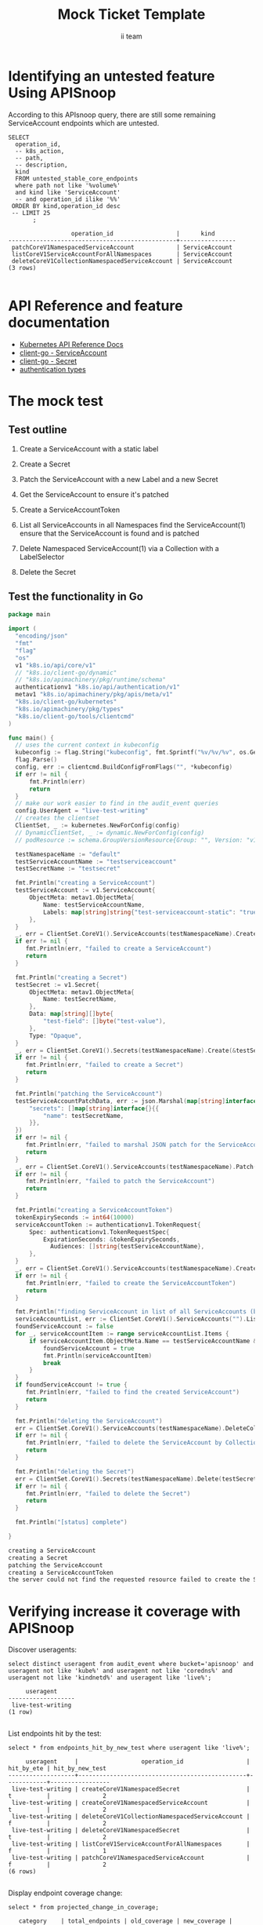 # -*- ii: apisnoop; -*-
#+TITLE: Mock Ticket Template
#+AUTHOR: ii team
#+TODO: TODO(t) NEXT(n) IN-PROGRESS(i) BLOCKED(b) | DONE(d)
#+OPTIONS: toc:nil tags:nil todo:nil
#+EXPORT_SELECT_TAGS: export
* TODO [0%] In-Cluster Setup                                    :neverexport:
  :PROPERTIES:
  :LOGGING:  nil
  :END:
** TODO Connect demo to right eye

   #+begin_src tmate :session foo:hello :eval never-export
     echo "What parts of Kubernetes do you depend on $USER?"
   #+end_src
** Tilt Up
   #+begin_src tmate :session foo:hello :eval never-export
     cd ~/apisnoop
     tilt up --host 0.0.0.0
   #+end_src
** TODO Verify Pods Running
   #+begin_src shell
     kubectl get pods
   #+end_src

   #+RESULTS:
   #+begin_example
   NAME                                    READY   STATUS    RESTARTS   AGE
   apisnoop-auditlogger-86dcf97749-nb2rp   1/1     Running   1          6d23h
   hasura-7c5775fc95-rmp28                 1/1     Running   1          6d23h
   kubemacs-0                              1/1     Running   1          6d23h
   pgadmin-78b7448594-bmvxl                1/1     Running   0          6d23h
   postgres-6dbf95b969-hpr7k               1/1     Running   0          6d23h
   webapp-5bd67b658b-fc6pr                 1/1     Running   0          6d23h
   #+end_example

** TODO Check it all worked

   #+begin_src sql-mode :results replace
     \d+
   #+end_src

   #+RESULTS:
   #+begin_SRC example
                                                                              List of relations
    Schema |               Name               |       Type        |  Owner   |  Size   |                                    Description                                    
   --------+----------------------------------+-------------------+----------+---------+-----------------------------------------------------------------------------------
    public | api_operation                    | view              | apisnoop | 0 bytes | 
    public | api_operation_material           | materialized view | apisnoop | 3056 kB | details on each operation_id as taken from the openAPI spec
    public | api_operation_parameter_material | materialized view | apisnoop | 5008 kB | the parameters for each operation_id in open API spec
    public | audit_event                      | view              | apisnoop | 0 bytes | a record for each audit event in an audit log
    public | bucket_job_swagger               | table             | apisnoop | 3128 kB | metadata for audit events  and their respective swagger.json
    public | endpoint_coverage                | view              | apisnoop | 0 bytes | the test hits and conformance test hits per operation_id & other useful details
    public | endpoint_coverage_material       | materialized view | apisnoop | 144 kB  | 
    public | endpoints_hit_by_new_test        | view              | apisnoop | 0 bytes | list endpoints hit during our live auditing alongside their current test coverage
    public | projected_change_in_coverage     | view              | apisnoop | 0 bytes | overview of coverage stats if the e2e suite included your tests
    public | raw_audit_event                  | table             | apisnoop | 4405 MB | a record for each audit event in an audit log
    public | stable_endpoint_stats            | view              | apisnoop | 0 bytes | coverage stats for entire test run, looking only at its stable endpoints
    public | tests                            | view              | apisnoop | 0 bytes | 
    public | untested_stable_core_endpoints   | view              | apisnoop | 0 bytes | list stable core endpoints not hit by any tests, according to their test run
    public | useragents                       | view              | apisnoop | 0 bytes | 
   (14 rows)

   #+end_SRC

** TODO Check current coverage
   #+NAME: stable endpoint stats
   #+begin_src sql-mode
     select * from stable_endpoint_stats where job != 'live';
   #+end_src

   #+RESULTS: stable endpoint stats
   #+begin_SRC example
            job         |    date    | total_endpoints | test_hits | conf_hits | percent_tested | percent_conf_tested 
   ---------------------+------------+-----------------+-----------+-----------+----------------+---------------------
    1237451264262934532 | 2020-03-10 |             445 |       195 |       140 |          43.82 |               31.46
   (1 row)

   #+end_SRC

* Identifying an untested feature Using APISnoop                     :export:

According to this APIsnoop query, there are still some remaining ServiceAccount endpoints which are untested.

  #+NAME: untested_stable_core_endpoints
  #+begin_src sql-mode :eval never-export :exports both :session none
    SELECT
      operation_id,
      -- k8s_action,
      -- path,
      -- description,
      kind
      FROM untested_stable_core_endpoints
      where path not like '%volume%'
      and kind like 'ServiceAccount'
      -- and operation_id ilike '%%'
     ORDER BY kind,operation_id desc
     -- LIMIT 25
           ;
  #+end_src
  
 #+RESULTS: untested_stable_core_endpoints
 #+begin_SRC example
                   operation_id                  |      kind      
 ------------------------------------------------+----------------
  patchCoreV1NamespacedServiceAccount            | ServiceAccount
  listCoreV1ServiceAccountForAllNamespaces       | ServiceAccount
  deleteCoreV1CollectionNamespacedServiceAccount | ServiceAccount
 (3 rows)

 #+end_SRC

* API Reference and feature documentation                            :export:
- [[https://kubernetes.io/docs/reference/kubernetes-api/][Kubernetes API Reference Docs]]
- [[https://github.com/kubernetes/client-go/blob/master/kubernetes/typed/core/v1/ServiceAccount.go][client-go - ServiceAccount]]
- [[https://github.com/kubernetes/client-go/blob/master/kubernetes/typed/core/v1/secret.go][client-go - Secret]]
- [[https://github.com/kubernetes/kubernetes/blob/master/staging/src/k8s.io/api/authentication/v1/types.go][authentication types]] 

* The mock test                                                      :export:
** Test outline
1. Create a ServiceAccount with a static label

2. Create a Secret

3. Patch the ServiceAccount with a new Label and a new Secret

4. Get the ServiceAccount to ensure it's patched

5. Create a ServiceAccountToken

6. List all ServiceAccounts in all Namespaces
   find the ServiceAccount(1)
   ensure that the ServiceAccount is found and is patched

7. Delete Namespaced ServiceAccount(1) via a Collection with a LabelSelector

8. Delete the Secret

** Test the functionality in Go
   #+begin_src go
     package main

     import (
       "encoding/json"
       "fmt"
       "flag"
       "os"
       v1 "k8s.io/api/core/v1"
       // "k8s.io/client-go/dynamic"
       // "k8s.io/apimachinery/pkg/runtime/schema"
       authenticationv1 "k8s.io/api/authentication/v1"
       metav1 "k8s.io/apimachinery/pkg/apis/meta/v1"
       "k8s.io/client-go/kubernetes"
       "k8s.io/apimachinery/pkg/types"
       "k8s.io/client-go/tools/clientcmd"
     )

     func main() {
       // uses the current context in kubeconfig
       kubeconfig := flag.String("kubeconfig", fmt.Sprintf("%v/%v/%v", os.Getenv("HOME"), ".kube", "config"), "(optional) absolute path to the kubeconfig file")
       flag.Parse()
       config, err := clientcmd.BuildConfigFromFlags("", *kubeconfig)
       if err != nil {
           fmt.Println(err)
           return
       }
       // make our work easier to find in the audit_event queries
       config.UserAgent = "live-test-writing"
       // creates the clientset
       ClientSet, _ := kubernetes.NewForConfig(config)
       // DynamicClientSet, _ := dynamic.NewForConfig(config)
       // podResource := schema.GroupVersionResource{Group: "", Version: "v1", Resource: "pods"}

       testNamespaceName := "default"
       testServiceAccountName := "testserviceaccount"
       testSecretName := "testsecret"

       fmt.Println("creating a ServiceAccount")
       testServiceAccount := v1.ServiceAccount{
           ObjectMeta: metav1.ObjectMeta{
               Name: testServiceAccountName,
               Labels: map[string]string{"test-serviceaccount-static": "true"},
           },
       }
       _, err = ClientSet.CoreV1().ServiceAccounts(testNamespaceName).Create(&testServiceAccount)
       if err != nil {
          fmt.Println(err, "failed to create a ServiceAccount")
          return
       }

       fmt.Println("creating a Secret")
       testSecret := v1.Secret{
           ObjectMeta: metav1.ObjectMeta{
               Name: testSecretName,
           },
           Data: map[string][]byte{
               "test-field": []byte("test-value"),
           },
           Type: "Opaque",
       }
       _, err = ClientSet.CoreV1().Secrets(testNamespaceName).Create(&testSecret)
       if err != nil {
          fmt.Println(err, "failed to create a Secret")
          return
       }

       fmt.Println("patching the ServiceAccount")
       testServiceAccountPatchData, err := json.Marshal(map[string]interface{}{
           "secrets": []map[string]interface{}{{
               "name": testSecretName,
           }},
       })
       if err != nil {
          fmt.Println(err, "failed to marshal JSON patch for the ServiceAccount")
          return
       }
       _, err = ClientSet.CoreV1().ServiceAccounts(testNamespaceName).Patch(testServiceAccountName, types.StrategicMergePatchType, []byte(testServiceAccountPatchData))
       if err != nil {
          fmt.Println(err, "failed to patch the ServiceAccount")
          return
       }

       fmt.Println("creating a ServiceAccountToken")
       tokenExpirySeconds := int64(10000)
       serviceAccountToken := authenticationv1.TokenRequest{
           Spec: authenticationv1.TokenRequestSpec{
               ExpirationSeconds: &tokenExpirySeconds,
	             Audiences: []string{testServiceAccountName},
           },
       }
       _, err = ClientSet.CoreV1().ServiceAccounts(testNamespaceName).CreateToken(testServiceAccountName, &serviceAccountToken)
       if err != nil {
          fmt.Println(err, "failed to create the ServiceAccountToken")
          return
       }

       fmt.Println("finding ServiceAccount in list of all ServiceAccounts (by LabelSelector)")
       serviceAccountList, err := ClientSet.CoreV1().ServiceAccounts("").List(metav1.ListOptions{LabelSelector: "test-serviceaccount-static=true"})
       foundServiceAccount := false
       for _, serviceAccountItem := range serviceAccountList.Items {
           if serviceAccountItem.ObjectMeta.Name == testServiceAccountName && serviceAccountItem.ObjectMeta.Namespace == testNamespaceName && serviceAccountItem.Secrets[0].Name == testSecretName {
               foundServiceAccount = true
               fmt.Println(serviceAccountItem)
               break
           }
       }
       if foundServiceAccount != true {
          fmt.Println(err, "failed to find the created ServiceAccount")
          return
       }

       fmt.Println("deleting the ServiceAccount")
       err = ClientSet.CoreV1().ServiceAccounts(testNamespaceName).DeleteCollection(&metav1.DeleteOptions{}, metav1.ListOptions{})
       if err != nil {
          fmt.Println(err, "failed to delete the ServiceAccount by Collection")
          return
       }

       fmt.Println("deleting the Secret")
       err = ClientSet.CoreV1().Secrets(testNamespaceName).Delete(testSecretName, &metav1.DeleteOptions{})
       if err != nil {
          fmt.Println(err, "failed to delete the Secret")
          return
       }

       fmt.Println("[status] complete")

     }
   #+end_src

   #+RESULTS:
   #+begin_src go
   creating a ServiceAccount
   creating a Secret
   patching the ServiceAccount
   creating a ServiceAccountToken
   the server could not find the requested resource failed to create the ServiceAccountToken
   #+end_src

* Verifying increase it coverage with APISnoop                       :export:
Discover useragents:
  #+begin_src sql-mode :eval never-export :exports both :session none
    select distinct useragent from audit_event where bucket='apisnoop' and useragent not like 'kube%' and useragent not like 'coredns%' and useragent not like 'kindnetd%' and useragent like 'live%';
  #+end_src

  #+RESULTS:
  #+begin_SRC example
       useragent     
  -------------------
   live-test-writing
  (1 row)

  #+end_SRC

List endpoints hit by the test:
#+begin_src sql-mode :exports both :session none
select * from endpoints_hit_by_new_test where useragent like 'live%'; 
#+end_src

#+RESULTS:
#+begin_SRC example
     useragent     |                  operation_id                  | hit_by_ete | hit_by_new_test 
-------------------+------------------------------------------------+------------+-----------------
 live-test-writing | createCoreV1NamespacedSecret                   | t          |               2
 live-test-writing | createCoreV1NamespacedServiceAccount           | t          |               2
 live-test-writing | deleteCoreV1CollectionNamespacedServiceAccount | f          |               2
 live-test-writing | deleteCoreV1NamespacedSecret                   | t          |               2
 live-test-writing | listCoreV1ServiceAccountForAllNamespaces       | f          |               1
 live-test-writing | patchCoreV1NamespacedServiceAccount            | f          |               2
(6 rows)

#+end_SRC

Display endpoint coverage change:
  #+begin_src sql-mode :eval never-export :exports both :session none
    select * from projected_change_in_coverage;
  #+end_src

  #+RESULTS:
  #+begin_SRC example
     category    | total_endpoints | old_coverage | new_coverage | change_in_number 
  ---------------+-----------------+--------------+--------------+------------------
   test_coverage |             445 |          195 |          198 |                3
  (1 row)

  #+end_SRC

  
  
* Final notes :export:
If a test with these calls gets merged, **test coverage will go up by 3 points**

This test is also created with the goal of conformance promotion.

-----  
/sig testing  

/sig architecture  

/area conformance  

* Options :neverexport:
** Delete all events after postgres initialization
   #+begin_src sql-mode :eval never-export :exports both :session none
   delete from raw_audit_event where bucket = 'apisnoop' and job='live';
   #+end_src

   #+RESULTS:
   #+begin_SRC example
   DELETE 396
   #+end_SRC

* Open Tasks
  Set any open tasks here, using org-todo
** DONE Live Your Best Life
* Footnotes                                                     :neverexport:
  :PROPERTIES:
  :CUSTOM_ID: footnotes
  :END:
